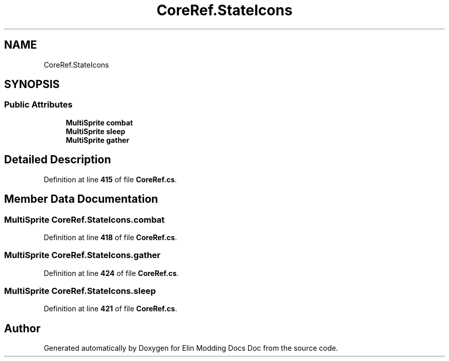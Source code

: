 .TH "CoreRef.StateIcons" 3 "Elin Modding Docs Doc" \" -*- nroff -*-
.ad l
.nh
.SH NAME
CoreRef.StateIcons
.SH SYNOPSIS
.br
.PP
.SS "Public Attributes"

.in +1c
.ti -1c
.RI "\fBMultiSprite\fP \fBcombat\fP"
.br
.ti -1c
.RI "\fBMultiSprite\fP \fBsleep\fP"
.br
.ti -1c
.RI "\fBMultiSprite\fP \fBgather\fP"
.br
.in -1c
.SH "Detailed Description"
.PP 
Definition at line \fB415\fP of file \fBCoreRef\&.cs\fP\&.
.SH "Member Data Documentation"
.PP 
.SS "\fBMultiSprite\fP CoreRef\&.StateIcons\&.combat"

.PP
Definition at line \fB418\fP of file \fBCoreRef\&.cs\fP\&.
.SS "\fBMultiSprite\fP CoreRef\&.StateIcons\&.gather"

.PP
Definition at line \fB424\fP of file \fBCoreRef\&.cs\fP\&.
.SS "\fBMultiSprite\fP CoreRef\&.StateIcons\&.sleep"

.PP
Definition at line \fB421\fP of file \fBCoreRef\&.cs\fP\&.

.SH "Author"
.PP 
Generated automatically by Doxygen for Elin Modding Docs Doc from the source code\&.
